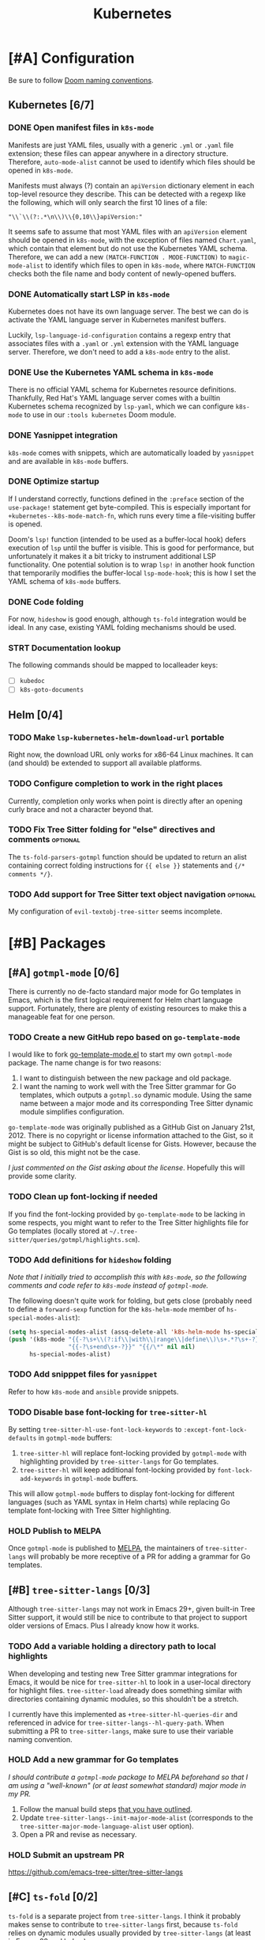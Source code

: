 #+title: Kubernetes

* [#A] Configuration
Be sure to follow [[file:~/.config/emacs/docs/contributing.org::*Doom Naming Conventions][Doom naming conventions]].

** Kubernetes [6/7]
*** DONE Open manifest files in ~k8s-mode~
Manifests are just YAML files, usually with a generic =.yml= or =.yaml= file
extension; these files can appear anywhere in a directory structure. Therefore,
~auto-mode-alist~ cannot be used to identify which files should be opened in
~k8s-mode~.

Manifests must always (?) contain an ~apiVersion~ dictionary element in each
top-level resource they describe. This can be detected with a regexp like the
following, which will only search the first 10 lines of a file:

: "\\`\\(?:.*\n\\)\\{0,10\\}apiVersion:"

It seems safe to assume that most YAML files with an ~apiVersion~ element should
be opened in ~k8s-mode~, with the exception of files named =Chart.yaml=, which
contain that element but do not use the Kubernetes YAML schema. Therefore, we
can add a new ~(MATCH-FUNCTION . MODE-FUNCTION)~ to ~magic-mode-alist~ to
identify which files to open in ~k8s-mode~, where ~MATCH-FUNCTION~ checks both
the file name and body content of newly-opened buffers.

*** DONE Automatically start LSP in ~k8s-mode~
Kubernetes does not have its own language server. The best we can do is activate
the YAML language server in Kubernetes manifest buffers.

Luckily, ~lsp-language-id-configuration~ contains a regexp entry that associates
files with a =.yaml= or =.yml= extension with the YAML language server.
Therefore, we don't need to add a ~k8s-mode~ entry to the alist.

*** DONE Use the Kubernetes YAML schema in ~k8s-mode~
There is no official YAML schema for Kubernetes resource definitions.
Thankfully, Red Hat's YAML language server comes with a builtin Kubernetes
schema recognized by =lsp-yaml=, which we can configure =k8s-mode= to use in our
=:tools kubernetes= Doom module.

*** DONE Yasnippet integration
=k8s-mode= comes with snippets, which are automatically loaded by =yasnippet=
and are available in ~k8s-mode~ buffers.

*** DONE Optimize startup
If I understand correctly, functions defined in the ~:preface~ section of the
~use-package!~ statement get byte-compiled. This is especially important for
~+kubernetes--k8s-mode-match-fn~, which runs every time a file-visiting buffer
is opened.

Doom's ~lsp!~ function (intended to be used as a buffer-local hook) defers
execution of ~lsp~ until the buffer is visible. This is good for performance,
but unfortunately it makes it a bit tricky to instrument additional LSP
functionality. One potential solution is to wrap ~lsp!~ in another hook function
that temporarily modifies the buffer-local ~lsp-mode-hook~; this is how I set
the YAML schema of ~k8s-mode~ buffers.

*** DONE Code folding
For now, =hideshow= is good enough, although =ts-fold= integration would be
ideal. In any case, existing YAML folding mechanisms should be used.

*** STRT Documentation lookup
The following commands should be mapped to localleader keys:

- [-] ~kubedoc~
- [ ] ~k8s-goto-documents~

** Helm [0/4]
*** TODO Make ~lsp-kubernetes-helm-download-url~ portable
Right now, the download URL only works for x86-64 Linux machines. It can (and
should) be extended to support all available platforms.

*** TODO Configure completion to work in the right places
Currently, completion only works when point is directly after an opening curly
brace and not a character beyond that.

*** TODO Fix Tree Sitter folding for "else" directives and comments :optional:
The ~ts-fold-parsers-gotmpl~ function should be updated to return an alist
containing correct folding instructions for ~{{ else }}~ statements and
~{/* comments */}~.

*** TODO Add support for Tree Sitter text object navigation :optional:
My configuration of =evil-textobj-tree-sitter= seems incomplete.

* [#B] Packages
** [#A] =gotmpl-mode= [0/6]
There is currently no de-facto standard major mode for Go templates in Emacs,
which is the first logical requirement for Helm chart language support.
Fortunately, there are plenty of existing resources to make this a manageable
feat for one person.

*** TODO Create a new GitHub repo based on =go-template-mode=
I would like to fork [[https://github.com/sergusha/emacs.d/blob/master/go-template-mode.el][go-template-mode.el]] to start my own =gotmpl-mode= package.
The name change is for two reasons:

1. I want to distinguish between the new package and old package.
2. I want the naming to work well with the Tree Sitter grammar for Go templates,
   which outputs a =gotmpl.so= dynamic module. Using the same name between a
   major mode and its corresponding Tree Sitter dynamic module simplifies
   configuration.

=go-template-mode= was originally published as a GitHub Gist on January
21st, 2012. There is no copyright or license information attached to the Gist,
so it might be subject to GitHub's default license for Gists. However, because
the Gist is so old, this might not be the case.

/I just commented on the Gist asking about the license/. Hopefully this will
provide some clarity.

*** TODO Clean up font-locking if needed
If you find the font-locking provided by =go-template-mode= to be lacking in
some respects, you might want to refer to the Tree Sitter highlights file for Go
templates (locally stored at =~/.tree-sitter/queries/gotmpl/highlights.scm=).

*** TODO Add definitions for =hideshow= folding
/Note that I initially tried to accomplish this with =k8s-mode=, so the
following comments and code refer to =k8s-mode= instead of =gotmpl-mode=./

The following doesn't quite work for folding, but gets close (probably need to
define a ~forward-sexp~ function for the ~k8s-helm-mode~ member of
~hs-special-modes-alist~):

#+begin_src emacs-lisp :tangle no
(setq hs-special-modes-alist (assq-delete-all 'k8s-helm-mode hs-special-modes-alist))
(push '(k8s-mode "{{-?\s+\\(?:if\\|with\\|range\\|define\\)\s+.*?\s+-?}}"
                 "{{-?\s+end\s+-?}}" "{{/\*" nil nil)
      hs-special-modes-alist)
#+end_src

*** TODO Add snipppet files for =yasnippet=
Refer to how =k8s-mode= and =ansible= provide snippets.

*** TODO Disable base font-locking for =tree-sitter-hl=
By setting ~tree-sitter-hl-use-font-lock-keywords~ to
~:except-font-lock-defaults~ in ~gotmpl-mode~ buffers:

1. =tree-sitter-hl= will replace font-locking provided by =gotmpl-mode= with
   highlighting provided by =tree-sitter-langs= for Go templates.
2. =tree-sitter-hl= will keep additional font-locking provided by
   ~font-lock-add-keywords~ in ~gotmpl-mode~ buffers.

This will allow ~gotmpl-mode~ buffers to display font-locking for different
languages (such as YAML syntax in Helm charts) while replacing Go template
font-locking with Tree Sitter highlighting.

*** HOLD Publish to MELPA
Once =gotmpl-mode= is published to [[https://github.com/melpa/melpa][MELPA]], the maintainers of =tree-sitter-langs=
will probably be more receptive of a PR for adding a grammar for Go templates.

** [#B] =tree-sitter-langs= [0/3]
Although =tree-sitter-langs= may not work in Emacs 29+, given built-in
Tree Sitter support, it would still be nice to contribute to that project to
support older versions of Emacs. Plus I already know how it works.

*** TODO Add a variable holding a directory path to local highlights
When developing and testing new Tree Sitter grammar integrations for Emacs, it
would be nice for =tree-sitter-hl= to look in a user-local directory for
highlight files. =tree-sitter-load= already does something similar with
directories containing dynamic modules, so this shouldn't be a stretch.

I currently have this implemented as ~+tree-sitter-hl-queries-dir~ and
referenced in advice for ~tree-sitter-langs--hl-query-path~. When submitting a
PR to =tree-sitter-langs=, make sure to use their variable naming convention.

*** HOLD Add a new grammar for Go templates
/I should contribute a =gotmpl-mode= package to MELPA beforehand so that I am
using a "well-known" (or at least somewhat standard) major mode in my PR./

1. Follow the manual build steps [[file:README.org::*Tree-Sitter for Go templates][that you have outlined]].
2. Update ~tree-sitter-langs--init-major-mode-alist~ (corresponds to the
  ~tree-sitter-major-mode-language-alist~ user option).
3. Open a PR and revise as necessary.

*** HOLD Submit an upstream PR
https://github.com/emacs-tree-sitter/tree-sitter-langs

** [#C] =ts-fold= [0/2]
=ts-fold= is a separate project from =tree-sitter-langs=. I think it probably
makes sense to contribute to =tree-sitter-langs= first, because =ts-fold= relies
on dynamic modules usually provided by =tree-sitter-langs= (at least in Emacs 28
and below).

*** HOLD Add support for Go templates
/I should contribute Go template support to =tree-sitter-langs= beforehand so
that the dynamic module required for Tree Sitter folding is easily obtainable./

New definitions:
- ~ts-fold-parsers-gotmpl~
- ~ts-fold-summary-gotmpl~

Variables to update:
- ~ts-fold-range-alist~
- ~ts-fold-summary-parsers-alist~

*** HOLD Submit an upstream PR
https://github.com/jcs090218/ts-fold

** [#B] =kubernetes-helm= [0/6]
Similar to how ~ansible~ is a minor mode to be used with the ~yaml-mode~ major
mode, I would like to re-implement ~k8s-helm-mode~ as a minor mode to be used
with the ~gotmpl-mode~ major mode. Rather than start from scratch, I would like
to contribute this new minor mode to the existing [[https://github.com/abrochard/kubernetes-helm][kubernetes-helm]] package,
offering a similar blend of language features and tooling provided by =ansible=.

*** TODO Install =kubernetes-helm= from a fork of the GitHub repo
1. Fork the repo on GitHub.
2. Add a ~package!~ statement to install from the forked repo.

*** TODO Create a =kubernetes-helm= minor mode
To start, you can can create a simple minor mode with a keymap. You can do this
right away without needing to implement anything else first.

1. Create a keymap.
2. Add existing commands to the keymap.
3. Create a minor mode with the keymap.

Refer to how other minor modes do this, including ~ansible~.

*** TODO Add a manifests preview command
The output of ~helm template~ can be extracted into invidual manifest files
corresponding to template files. I would like to wrap this functionality in a
=kubernetes-helm= command which also displays the output in a buffer.

*** HOLD Extend =gotmpl-mode= font-lock with Helm-specific keywords
/I should implement the =gotmpl-mode= package first./

Refer to [[file:~/.vim/pack/eeowaa/start/vim-helm/syntax/helm.vim][helm.vim]] for Helm-specific keywords. Also refer to
~ansible-add-font-lock~ for how to extend an existing syntax table.

*** HOLD Extend =gotmpl-mode= font-lock with YAML keywords
/I should implement the =gotmpl-mode= package first./

Refer to =yaml-mode= for font-lock definitions.

*** HOLD Submit an upstream PR
https://github.com/abrochard/kubernetes-helm

** [#C] =lsp-mode= [0/3]
Once users can easily obtain a ~kubernetes-helm~ minor mode from MELPA, Helm
language server support should be added to =lsp-mode=. There is no need to
create a PR for LSP support of Kubernetes manifests, as that is already
available through =lsp-yaml= and the Kubernetes schema built into Red Hat's YAML
language server.

*** HOLD Use the Helm language server when ~kubernetes-helm~ is enabled
/Of course, I need to create the ~kubernetes-helm~ minor mode first./

Implement a function called ~lsp-kubernetes-helm-check-kubernetes-helm-minor-mode~
and register it as the LSP client activation function in =lsp-kubernetes-helm=.

Reference ~lsp-ansible-check-ansible-minor-mode~ in =lsp-ansible= to see how
it should be done.

*** HOLD Add a new =lsp-kubernetes-helm= client to =lsp-mode=
/I need to create a ~kubernetes-helm~ minor mode first and get that published on
MELPA (preferably in =kubernetes-helm=). I also need to perform the previous
step to adapt =lsp-kubernetes-helm= to the new minor mode./

This PR should be really easy:

- One new file: =lsp-mode/clients/lsp-kubernetes-helm.el=
- One variable to update: ~lsp-client-packages~

Note that ~lsp-language-id-configuration~ should be left alone. Refer to
=lsp-ansible= if things are not working right away.

*** HOLD Submit an upstream PR
https://github.com/emacs-lsp/lsp-mode

* [#C] Doom
** Packages [0/2]
*** HOLD Add ~package!~ statements for new packages
Only one new package will be published to MELPA: =gotmpl-mode=. Since this will
be a package that you maintain, you can keep it unpinned.

*** HOLD Add ~package!~ statements to updated packages
Pinned ~package!~ statements should be added for every repository that you
contributed to: =tree-sitter-langs=, =ts-fold=, =kubernetes-helm=, and
=lsp-mode=. Make sure to pin to commits containing your changes.

** Publishing [0/3]
*** TODO Separate the module into a standalone Git repository
*** TODO Update the documentation
*** HOLD Ask the Doom community how to contribute a new module
** Features [0/3]
*** TODO Add support for =kubernetes= (client)
*** TODO Add =eglot= support for =+lsp=
*** TODO Add support for Emacs 29's built-in Tree Sitter
